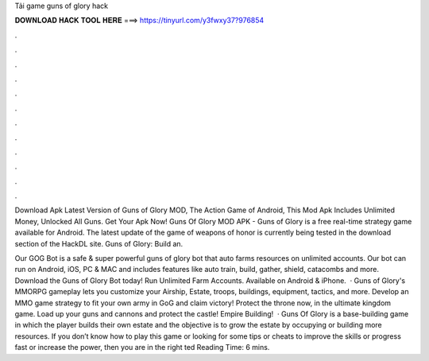 Tải game guns of glory hack



𝐃𝐎𝐖𝐍𝐋𝐎𝐀𝐃 𝐇𝐀𝐂𝐊 𝐓𝐎𝐎𝐋 𝐇𝐄𝐑𝐄 ===> https://tinyurl.com/y3fwxy37?976854



.



.



.



.



.



.



.



.



.



.



.



.

Download Apk Latest Version of Guns of Glory MOD, The Action Game of Android, This Mod Apk Includes Unlimited Money, Unlocked All Guns. Get Your Apk Now! Guns Of Glory MOD APK - Guns of Glory is a free real-time strategy game available for Android. The latest update of the game of weapons of honor is currently being tested in the download section of the HackDL site. Guns of Glory: Build an.

Our GOG Bot is a safe & super powerful guns of glory bot that auto farms resources on unlimited accounts. Our bot can run on Android, iOS, PC & MAC and includes features like auto train, build, gather, shield, catacombs and more. Download the Guns of Glory Bot today! Run Unlimited Farm Accounts. Available on Android & iPhone.  · Guns of Glory's MMORPG gameplay lets you customize your Airship, Estate, troops, buildings, equipment, tactics, and more. Develop an MMO game strategy to fit your own army in GoG and claim victory! Protect the throne now, in the ultimate kingdom game. Load up your guns and cannons and protect the castle! Empire Building!  · Guns Of Glory is a base-building game in which the player builds their own estate and the objective is to grow the estate by occupying or building more resources. If you don’t know how to play this game or looking for some tips or cheats to improve the skills or progress fast or increase the power, then you are in the right ted Reading Time: 6 mins.
